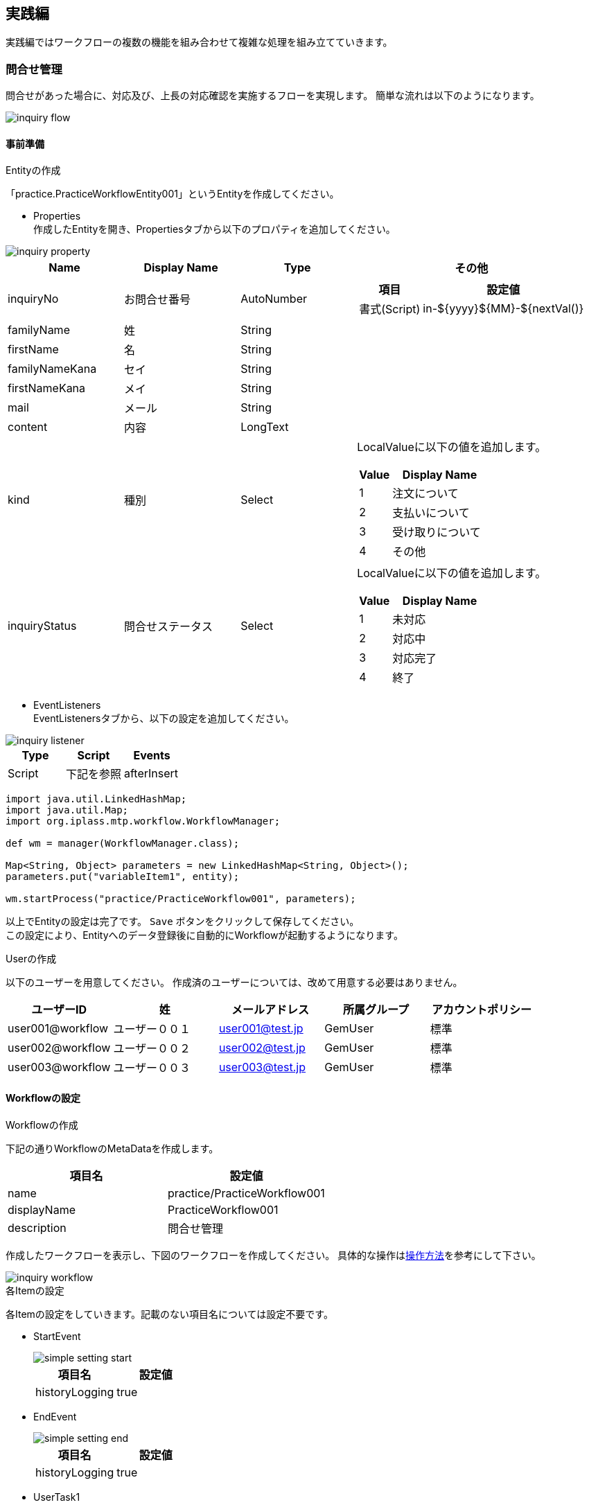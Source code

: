 [[practice]]
== 実践編
実践編ではワークフローの複数の機能を組み合わせて複雑な処理を組み立てていきます。

[[inquiry]]
=== 問合せ管理

問合せがあった場合に、対応及び、上長の対応確認を実施するフローを実現します。
簡単な流れは以下のようになります。

image::images/inquiry_flow.png[]

[[inquiry_preparation]]
==== 事前準備
.Entityの作成
「practice.PracticeWorkflowEntity001」というEntityを作成してください。

* Properties +
作成したEntityを開き、Propertiesタブから以下のプロパティを追加してください。

image::images/inquiry_property.png[]

[cols="1,1,1,2a", options="header"]
|===
|Name|Display Name|Type|その他
|inquiryNo|お問合せ番号|AutoNumber|[cols="1,2", options="header"]
!===
!項目!設定値
!書式(Script)!in-${yyyy}${MM}-${nextVal()}
!===
|familyName|姓|String|
|firstName|名|String|
|familyNameKana|セイ|String|
|firstNameKana|メイ|String|
|mail|メール|String|
|content|内容|LongText|
|kind|種別|Select|LocalValueに以下の値を追加します。 +
[cols="1,3", options="header"]
!===
!Value!Display Name
!1!注文について
!2!支払いについて
!3!受け取りについて
!4!その他
!===
|inquiryStatus|問合せステータス|Select|LocalValueに以下の値を追加します。 +
[cols="1,3", options="header"]
!===
!Value!Display Name
!1!未対応
!2!対応中
!3!対応完了
!4!終了
!===
|===

* EventListeners +
EventListenersタブから、以下の設定を追加してください。

image::images/inquiry_listener.png[]

[options="header"]
|===
|Type|Script|Events
|Script|下記を参照|afterInsert
|===

[source,groovy]
----
import java.util.LinkedHashMap;
import java.util.Map;
import org.iplass.mtp.workflow.WorkflowManager;

def wm = manager(WorkflowManager.class);

Map<String, Object> parameters = new LinkedHashMap<String, Object>();
parameters.put("variableItem1", entity);

wm.startProcess("practice/PracticeWorkflow001", parameters);
----

以上でEntityの設定は完了です。 `Save` ボタンをクリックして保存してください。 +
この設定により、Entityへのデータ登録後に自動的にWorkflowが起動するようになります。

.Userの作成
以下のユーザーを用意してください。
作成済のユーザーについては、改めて用意する必要はありません。

[options="header"]
|===
|ユーザーID|姓|メールアドレス|所属グループ|アカウントポリシー
|user001@workflow|ユーザー００１|user001@test.jp|GemUser|標準
|user002@workflow|ユーザー００２|user002@test.jp|GemUser|標準
|user003@workflow|ユーザー００３|user003@test.jp|GemUser|標準
|===

[[inquiry_setting]]
==== Workflowの設定
.Workflowの作成

下記の通りWorkflowのMetaDataを作成します。

[options="header"]
|===
|項目名|設定値
|name|practice/PracticeWorkflow001
|displayName|PracticeWorkflow001
|description|問合せ管理
|===

作成したワークフローを表示し、下図のワークフローを作成してください。
具体的な操作は<<operation_method,操作方法>>を参考にして下さい。

image::images/inquiry_workflow.png[]

.各Itemの設定
各Itemの設定をしていきます。記載のない項目名については設定不要です。

* StartEvent +
+
image::images/simple_setting-start.png[]
+
[options="header"]
|===
|項目名|設定値
|historyLogging|true
|===

* EndEvent +
+
image::images/simple_setting-end.png[]
+
[options="header"]
|===
|項目名|設定値
|historyLogging|true
|===

* UserTask1 +
+
image::images/inquiry_setting-task1.png[]
+
[options="header"]
|===
|項目名|設定値
|historyLogging|true
|assignRule|assignRule参照
|taskResultStatus|taskResultStatus参照
|userTaskName|お問合せ対応:${variableItem1.inquiryNo}
|===
+
image::images/inquiry_setting-usertaskname.png[]

** assignRule +
+
[options="header"]
|===
|項目名|設定値
|タイプ|ById
|適用フロー名|*
|割当種別|ALL
|完了条件|ANYONE
|定義形式|EQL
|ID取得ロジック|state = 'V'
|===

** taskResultStatus +
+
[options="header"]
|===
|項目名|設定値
|name|ok
|displayName|完了
|===

* UpdateEntityTask1 +
+
image::images/inquiry_setting-task2.png[]
+
[cols="1,2a", options="header"]
|===
|項目名|設定値
|historyLogging|true
|variableName|variableItem1
.3+|updateRule|[options="header"]
!===
!項目名!設定値
!タイプ!property
!プロパティ名!inquiryStatus
!更新値!3
!===
|===

* UserTask2 +
+
image::images/inquiry_setting-task3.png[]
+
[options="header"]
|===
|項目名|設定値
|historyLogging|true
|assignRule|assignRule参照
|taskResultStatus|taskResultStatus参照
|userTaskName|お問合せ対応の承認:${variableItem1.inquiryNo}
|===

** assignRule +
+
[options="header"]
|===
|項目名|設定値
|タイプ|ById
|適用フロー名|*
|割当種別|ANYONE
|完了条件|ANYONE
|定義形式|EQL
|ID取得ロジック|state = 'V'
|===

** taskResultStatus +
+
[options="header"]
|===
|項目名|設定値
|name|ok
|displayName|承認
|===
+
[options="header"]
|===
|項目名|設定値
|name|ng
|displayName|差し戻し
|===

* SequenceFlow(UserTask2 → UpdateEntityTask3) +
+
image::images/inquiry_setting-flow1.png[]
+
承認の場合のフローになります。
+
[options="header"]
|===
|項目名|設定値
|nodeResultStatus|ok
|===

* SequenceFlow(UserTask2 → UpdateEntityTask2) +
+
image::images/inquiry_setting-flow2.png[]
+
差し戻しの場合のフローになります。
+
[options="header"]
|===
|項目名|設定値
|nodeResultStatus|ng
|===

* UpdateEntityTask2 +
+
image::images/inquiry_setting-task4.png[]
+
[cols="1,2a", options="header"]
|===
|項目名|設定値
|historyLogging|true
|variableName|variableItem1
.3+|updateRule|[options="header"]
!===
!項目名!設定値
!タイプ!property
!プロパティ名!inquiryStatus
!更新値!2
!===
|===

* UpdateEntityTask3 +
+
image::images/inquiry_setting-task5.png[]
+
[cols="1,2a", options="header"]
|===
|項目名|設定値
|historyLogging|true
|variableName|variableItem1
.3+|updateRule|[options="header"]
!===
!項目名!設定値
!タイプ!property
!プロパティ名!inquiryStatus
!更新値!4
!===
|===
+
以上でWorkflowの設定は完了です。 `Save` ボタンをクリックして保存してください。 

ここまででWorkflow利用準備が完了しました。
次項からはWorkflowを利用してみましょう。

==== Workflowの利用
.Workflowの起動
管理者アカウントでログインし、「practice.PracticeWorkflowEntity001」にデータを登録することでWorkflowが自動的に起動します。

.Workflowのステータス確認
<<simple_tasklist, 単純な承認>>と同様にワークフローを確認してください。

.UserTaskの操作
担当者になっている任意のユーザー（user001@workflow 等）でログインし、 `完了` ボタンをクリックします。

image::images/inquiry_detail.png[]

MYタスクには表示されなくなります。
「作成したタスク」を選択してください。
担当者が自分ではなくなっていることが確認できます。

image::images/inquiry_mytask.png[]

担当者になっているユーザーでログインし、 `承認` ボタンをクリックしてタスクを完了させます。

image::images/inquiry_detail2.png[]

完了したタスクを確認すると、以下のようになっていると思います。

image::images/inquiry_detail3.png[]

以上が問合せ管理Workflowとなります。

[[delivery]]
=== 配送管理

キューを利用した割り当て処理を行うワークフローを作成します。

image::images/delivery_flow.png[]

[[delivery_preparation]]
==== 事前準備
.Entityの作成
「practice.PracticeWorkflowEntity002」というEntityを準備しておいてください。

* Properties +
作成したEntityを開き、Propertiesタブから以下のプロパティを追加してください。

image::images/delivery_property.png[]

[cols="1,1,1,2a", options="header"]
|===
|Name|Display Name|Type|その他
|settlementNo|請求番号|AutoNumber|[cols="1,2", options="header"]
!===
!項目!設定値
!書式(Script)!se-${yyyy}${MM}-${nextVal()}
!===
|settlementStatus|請求状況|Select|LocalValueに以下の値を追加します。 +
[cols="1,3", options="header"]
!===
!Value!Display Name
!1!入金前
!2!配送完了
!3!配送不可
!===
|deliverGoodsDate|納品予定日|Date|
|orderMail|メール|String|
|===

* EventListeners +
EventListenersタブから、以下の設定を追加してください。

image::images/delivery_listener.png[]

[options="header"]
|===
|Type|Script|Events
|Script|下記を参照|afterInsert
|===

[source,groovy]
----
import java.util.LinkedHashMap;
import java.util.Map;
import org.iplass.mtp.workflow.WorkflowManager;

def wm = manager(WorkflowManager.class);

Map<String, Object> parameters = new LinkedHashMap<String, Object>();
parameters.put("variableItem1", entity);
parameters.put("variableItem2", entity.orderMail);
wm.startProcess("practice/PracticeWorkflow002", parameters);
----

以上でEntityの設定は完了です。 `Save` ボタンをクリックして保存してください。 +
この設定により、Entityへのデータ登録後に自動的にWorkflowが起動するようになります。

[[create_user_task_queue]]
.UserTaskQueueの作成
今回はUserTaskQueueを利用します。
UserTaskQueueとは、ユーザーに直接タスクを割り当てずに、キューにタスクをプールする方法です。

以下の手順を実施し、事前にUserTaskQueueを利用するためのデータを登録しておきます。

. AdminConsole +
View Components配下にあるMenuから、EntityMenuItemを右クリックして以下のメニューを作成し、Menu Treeに設置します。
+
image::images/delivery_queue_setting_admin_console.png[]
+
[options="header"]
|===
|項目名|設定値
|name|mtp/workflow/UserTaskQueue
|displayName|UserTaskQueue
|entity|mtp.workflow.UserTaskQueue
|===
+
. GEM画面 +
GEMのトップ画面を更新し、追加したUserTaskQueueのメニュー画面から以下のデータを新規登録してください。
+
image::images/delivery_queue_setting_gem.png[]
+
[options="header"]
|===
|項目名|設定値
|基本項目.名前|practiceWorkflowQueue002
|オブジェクト情報.コード|practiceWorkflowQueue002
|===

.Userの作成
以下のユーザーを用意してください。
作成済のユーザーについては、改めて用意する必要はありません。

[options="header"]
|===
|ユーザーID|姓|メールアドレス|所属グループ|アカウントポリシー
|user001@workflow|ユーザー００１|user001@test.jp|GemUser|標準
|user002@workflow|ユーザー００２|user002@test.jp|GemUser|標準
|user003@workflow|ユーザー００３|user003@test.jp|GemUser|標準
|===

.MailTemplateの作成
以下の2つのMailTemplateを用意してください。

* practice/PracticeWorkflow002_001

image::images/delivery_edit-mailtemplate1.png[]

* practice/PracticeWorkflow002_002

image::images/delivery_edit-mailtemplate2.png[]

[options="header"]
|===
|Name|Display Name|Description
|practice/PracticeWorkflow002_001|PracticeWorkflow002_001|ご注文の確認
|practice/PracticeWorkflow002_002|PracticeWorkflow002_002|ご注文の発送
|===

件名、メッセージ内容は任意に設定して下さい。

.Commandの作成
以下のコマンドを用意してください。

* practice/PracticeWorkflowCommand002

image::images/delivery_edit-command.png[]

[options="header"]
|===
|Name|Display Name|Description|Type|Command Attribute
|practice/PracticeWorkflowCommand002|PracticeWorkflowCommand002|請求更新コマンド|Script|下記を参照
|===

[source,groovy]
----
import org.iplass.mtp.entity.UpdateOption;
import org.iplass.mtp.entity.SelectValue;
import org.iplass.mtp.impl.core.ExecuteContext;

def settlement = request.getAttribute("variableItem1");

// 請求状況
settlement.setValue("settlementStatus", new SelectValue("2"));

// 納品予定日
settlement.setValue("deliverGoodsDate", ExecuteContext.getCurrentContext().getCurrentTimestamp());

UpdateOption option = new UpdateOption(false);
option.setUpdateProperties("settlementStatus", "deliverGoodsDate");
em.update(settlement, option);
----

[[delivery_setting]]
==== Workflowの設定
.Workflowの作成
下記の通りWorkflowのMetaDataを作成します。

[options="header"]
|===
|項目名|設定値
|name|practice/PracticeWorkflow002
|displayName|PracticeWorkflow002
|description|配送管理
|===

作成したワークフローを表示し、下図のワークフローを作成してください。
具体的な操作は<<operation_method,操作方法>>を参考にして下さい。

image::images/delivery_workflow.png[]

.各Itemの設定
各Itemの設定をしていきます。
記載のない項目名については設定不要です。

* StartEvent +
+
image::images/simple_setting-start.png[]
+
[options="header"]
|===
|項目名|設定値
|historyLogging|true
|===

* EndEvent +
+
image::images/simple_setting-end.png[]
+
[options="header"]
|===
|項目名|設定値
|historyLogging|true
|===

* VariableItem2 +
+
image::images/delivery_setting-variable.png[]
+
[options="header"]
|===
|項目名|設定値
|name|variableItem2
|displayName|VariableItem2
|===
+
※今回はメール送信先を保持するためにEntityDataとは別にVariableItemを利用します。

* MailTask1 +
+
image::images/delivery_setting-task1.png[]
+
[cols="1,2a", options="header"]
|===
|項目名|設定値
|historyLogging|true
|mailTemplateName|practice/PracticeWorkflow002_001
.2+|to|[options="header"]
!===
!項目名!設定値
!定義形式!SCRIPT
!to取得ロジック!variableItem2
!===
|===

* UserTask1 +
+
image::images/delivery_setting-task2.png[]
+
[options="header"]
|===
|項目名|設定値
|historyLogging|true
|assignRule|assignRule参照
|taskResultStatus|taskResultStatus参照
|userTaskName|配送処理：${variableItem1.settlementNo}
|===
+
image::images/delvery_setting-usertaskname.png[]

** assignRule +
+
[options="header"]
|===
|項目名|設定値
|タイプ|ToQueue
|適用フロー名|*
|割当種別|ANYONE
|完了条件|ANYONE
|QueueCode取得ロジック|return "practiceWorkflowQueue002";
|===
+
今まで同様assignRuleを設定します。
今回はQueueを利用します。
下図のような設定にして下さい。
+
image::images/delivery_setting-assignrule.png[]
+
なお、事前準備の<<create_user_task_queue, UserTaskQueue登録作業>>が完了していない場合、ワークフロー実行時にエラーとなります。

** taskResultStatus +
+
[options="header"]
|===
|項目名|設定値
|name|ok
|displayName|配送完了
|===
+
[options="header"]
|===
|項目名|設定値
|name|ng
|displayName|配送不可
|===

* SequenceFlow(UserTask1 → CommandTask1) +
+
image::images/delivery_setting-flow1.png[]
+
配送完了の場合のフローになります。
+
[options="header"]
|===
|項目名|設定値
|nodeResultStatus|ok
|===

* SequenceFlow(UserTask1 → UpdateEntityTask1) +
+
image::images/delivery_setting-flow2.png[]
+
配送不可の場合のフローになります。
+
[options="header"]
|===
|項目名|設定値
|nodeResultStatus|ng
|===

* UpdateEntityTask1 +
+
image::images/delivery_setting-task3.png[]
+
[cols="1,2a", options="header"]
|===
|項目名|設定値
|historyLogging|true
|variableName|variableItem1
.3+|updateRule|[options="header"]
!===
!項目名!設定値
!タイプ!property
!プロパティ名!settlementStatus
!更新値!3
!===
|===

* CommandTask1 +
+
image::images/delivery_setting-task4.png[]
+
[options="header"]
|===
|項目名|設定値
|historyLogging|true
|commandConfig|practice/PracticeWorkflowCommand002
|===

* MailTask2 +
+
image::images/delivery_setting-task5.png[]
+
[cols="1,2a", options="header"]
|===
|項目名|設定値
|historyLogging|true
|mailTemplateName|practice/PracticeWorkflow002_002
.2+|to|[options="header"]
!===
!項目名!設定値
!定義形式!SCRIPT
!to取得ロジック!variableItem2
!===
|===
+
以上でWorkflowの設定は完了です。 `Save` ボタンをクリックして保存してください。 

ここまででWorkflow利用準備が完了しました。
次項からはWorkflowを利用してみましょう。

==== Workflowの利用
.Workflowの起動
管理者アカウントでログインし、「practice.PracticeWorkflowEntity002」にデータを登録することでWorkflowが自動的に起動します。 +
メール送信確認のため、メールの項目には必ず値を設定してください。

登録と同時にメールが送信されます。

.Workflowのステータス確認
<<simple_tasklist, 単純な承認>>と同様にワークフローを確認してください。

.UserTaskの操作
管理者アカウントのトップ画面から、作成したタスクを確認します。

image::images/delivery_tasklist1.png[]

今回は割り当てをユーザーではなくタスクキューにしている為、自動でMYタスクには入りません。 +
ユーザーID: user001@workflowでログインし、全てのタスクから対象タスクの割当を行います。

image::images/delivery_tasklist2.png[]

MYタスクをみると割り当て済みになってることが確認できます。

image::images/delivery_tasklist3.png[]

MYタスクの編集リンクをクリックし、タスク処理を実施します。

image::images/delivery_detail.png[]

今回は `配送完了` ボタンをクリックします。
完了と同時にメールが送信されます。
なお、タスク処理において配送不可をクリックした場合は請求状況が配送不可として扱われます。

image::images/delivery_view.png[]

以上が配送管理Workflowとなります。

[[proceedings]]
=== 議事録承認

データのロック機能を利用して、議事録の承認後に変更できないようにします。

image::images/approval_flow.png[]

通知ありのフローではタスク完了後にメール送信タスクを実行します。

[[proceedings_preparation]]
==== 事前準備
.Entityの作成
「practice.PracticeWorkflowEntity003」というEntityを準備しておいてください。

* Properties +
作成したEntityを開き、Propertiesタブから以下のプロパティを追加してください。

image::images/approval_property.png[]

[cols="1,1,1,1,2a", options="header"]
|===
|Name|Display Name|Type|multiple|その他
|minutes|議事録|Binary|1|
|members|回覧先|Reference|*|!===
!項目!設定値
!参照エンティティ!mtp.auth.User
!===
|authorizerList|承認者リスト|Binary|1|
|===

以上でEntityの設定は完了です。 `Save` ボタンをクリックして保存してください。

.Userの作成
以下のユーザーを用意してください。
作成済のユーザーについては、改めて用意する必要はありません。

[options="header"]
|===
|ユーザーID|姓|メールアドレス|所属グループ|アカウントポリシー
|user001@workflow|ユーザー００１|user001@test.jp|GemUser|標準
|user002@workflow|ユーザー００２|user002@test.jp|GemUser|標準
|user003@workflow|ユーザー００３|user003@test.jp|GemUser|標準
|===

.MailTemplateの作成
以下のMailTemplateを用意してください。

[options="header"]
|===
|Name|Display Name|Description
|practice/PracticeWorkflow003_001|PracticeWorkflow003_001|議事録提出通知
|practice/PracticeWorkflow003_002|PracticeWorkflow003_002|承認/否認依頼通知
|practice/PracticeWorkflow003_003|PracticeWorkflow003_003|承認通知
|practice/PracticeWorkflow003_004|PracticeWorkflow003_004|否認通知
|practice/PracticeWorkflow003_005|PracticeWorkflow003_005|完了通知
|===

件名、メッセージ内容は任意に設定して下さい。

.Commandの作成
以下のコマンドを用意してください。

[cols="4,3,2,1,2a", options="header"]
|===
|Name|Display Name|Description|Type|Script
|practice/PracticeWorkflowCommand003_001|PracticeWorkflowCommand003_001|自動承認処理|Script|<<practice_command003_001, 下記を参照>>
|practice/PracticeWorkflowCommand003_002|PracticeWorkflowCommand003_002|承認者リスト作成処理|Script|<<practice_command003_002, 下記を参照>>
|practice/PracticeWorkflowCommand003_003|PracticeWorkflowCommand003_003|凍結処理|Script|<<practice_command003_003, 下記を参照>>
|===

[[practice_command003_001]]
* practice/PracticeWorkflowCommand003_001(自動承認処理) +
回覧先セットで登録された承認対象者が一定期間（タイマー設定）「承認しなかった場合」も自動的に「承認」とする為の処理です。
タイマーで設定された期間が過ぎた場合に本コマンドが実行されます。

[source,groovy]
----
import org.iplass.mtp.entity.query.Query;
import org.iplass.mtp.entity.query.condition.predicate.Equals;
import org.iplass.mtp.entity.EntityManager;
import org.iplass.mtp.entity.SearchResult;
import org.iplass.mtp.entity.SelectValue;
import org.iplass.mtp.entity.UpdateOption;
import org.iplass.mtp.workflow.Assignment;
import org.iplass.mtp.workflow.UserTask;

System.out.println("### START PracticeWorkflowCommand003_001");

// コンテキストからworkflowのoidを取得
def workflowId = request.workflowInstanceId;

// UserTaskのdefinitionKeyを生成（ワークフロー定義名 + ユーザータスク定義名 + ワークフローID）
def definitionKey = "practice/PracticeWorkflow003-" + "userTask3-" + workflowId;

// UserTaskを取得
Query taskQuery = new Query()
    .selectAll("mtp.workflow.UserTask", false, false)
    .from("mtp.workflow.UserTask").where(new Equals("definitionKey", definitionKey));

UserTask userTask = (UserTask) em.searchEntity(taskQuery).getFirst();
String userTaskOid = userTask.getOid();

// UserTask.oidからAssignmentを取得
Query assignmentQuery = new Query()
    .selectAll("mtp.workflow.Assignment", false, false)
    .from("mtp.workflow.Assignment")
    .where(new Equals("task.oid", userTaskOid));
SearchResult<Assignment> assignment = em.searchEntity(assignmentQuery);

for (Assignment e : assignment) {
  String assignState = e.getAssignState().getValue();
  System.out.println("assignState : " + assignState);

  // Assignmentのうちタスクが処理されていないものはすべて完了に更新する
  if ("ASSIGNED".equals(assignState)) {
    UpdateOption option = new UpdateOption();
    option.setUpdateProperties("assignState", "taskResult", "comment");
    e.setAssignState(new SelectValue("COMPLETED"));
    e.setComment("自動承認");
    e.setTaskResult("ok");
    em.update(e, option);
  }
}
----

[[practice_command003_002]]
* practice/PracticeWorkflowCommand003_002(承認者リスト作成処理) +
「承認」したユーザー（自動承認含む）のみを取得し、CSVファイルを作成します。
また、作成したファイルを議事録ワークフロー用エンティティに登録する処理です。

[source,groovy]
----
import org.iplass.mtp.entity.query.Query;
import org.iplass.mtp.entity.query.condition.predicate.Equals;
import org.iplass.mtp.entity.BinaryReference;
import org.iplass.mtp.entity.EntityManager;
import org.iplass.mtp.entity.SearchResult;
import org.iplass.mtp.entity.UpdateOption;
import org.iplass.mtp.workflow.Assignment;
import org.iplass.mtp.workflow.UserTask;

import java.io.ByteArrayInputStream;
import java.io.InputStream;
import java.io.IOException;

System.out.println("### PracticeWorkflowCommand003_002");

// コンテキストからwokrflowのoidを取得
def workflowId = request.workflowInstanceId;
System.out.println("### workflowId : " + workflowId);

// UserTaskのdefinitionKeyを生成（ワークフロー定義名 + ユーザータスク定義名 + ワークフローID）
def definitionKey = "practice/PracticeWorkflow003-" + "userTask3-" + workflowId;

// UserTaskを取得
Query taskQuery = new Query()
    .selectAll("mtp.workflow.UserTask", false, false)
    .from("mtp.workflow.UserTask")
    .where(new Equals("definitionKey", definitionKey));

UserTask userTask = (UserTask) em.searchEntity(taskQuery).getFirst();
String userTaskOid = userTask.getOid();

// UserTask.oidからAssignmentを取得
Query AssignmentQuery = new Query()
    .selectAll("mtp.workflow.Assignment", false, true)
    .from("mtp.workflow.Assignment")
    .where(new Equals("task.oid", userTaskOid));

SearchResult<Assignment> assignment = em.searchEntity(AssignmentQuery);

// 承認者リスト作成
def authorizerList = "";
for (Assignment e : assignment) {
    if ("ok".equals(e.taskResult)) {
        authorizerList = authorizerList + e.user.name + "\r\n";
    }
}

// BinaryReferenceを利用するためのInputStreamを承認者情報のStringから作成
InputStream is = new ByteArrayInputStream(authorizerList.getBytes());

// BinaryReferenceの作成
BinaryReference br = em.createBinaryReference("承認者リスト.csv", "text/csv", is);

// Streamをclose
try {
  is.close();
} catch (IOException e) {
  e.printStackTrace();
}

// Entityの操作
def entity = request.getAttribute("variableItem1");
entity.setValue("authorizerList", br);

// 更新
UpdateOption option = new UpdateOption();
option.setUpdateProperties("authorizerList");
em.update(entity, option);
----

[[practice_command003_003]]
* practice/PracticeWorkflowCommand003_003(凍結処理) +
登録した議事録、回覧先ユーザー、承認者リストを更新できないようにロックする処理です。

[source,groovy]
----
import org.iplass.mtp.entity.query.Query;
import org.iplass.mtp.entity.query.condition.predicate.Equals;
import org.iplass.mtp.entity.EntityManager;
import org.iplass.mtp.entity.UpdateOption;

System.out.println("### PracticeWorkflowCommand003_003");

// コンテキストからworkflowのoidを取得
def workflowId = request.workflowInstanceId;

// workflowIdからWorkflowTargetを取得
Query workflowTargetQuery = new Query()
    .select("targetEntityOid")
    .from("mtp.workflow.WorkflowTarget")
    .where(new Equals("workflow.oid", workflowId));

def workflowTarget = em.searchEntity(workflowTargetQuery).getFirst();

// 凍結対象エンティティ
def entity = em.lockByUser(workflowTarget.targetEntityOid, "practice.PracticeWorkflowEntity003");
----

[[proceedings_setting]]
==== Workflowの設定
.Workflowの作成
下記の通りWorkflowのMetaDataを作成します。

[options="header"]
|===
|項目名|設定値
|name|practice/PracticeWorkflow003
|displayName|PracticeWorkflow003
|description|議事録承認
|===

作成したワークフローを表示し、下図のワークフローを作成してください。
具体的な操作は<<operation_method,操作方法>>を参考にして下さい。

image::images/approval_workflow.png[]

.各Itemの設定
各Itemの設定をしていきます。記載のない項目名については設定不要です。

* UserTask1 +
+
image::images/approval_setting-task1.png[]
+
[options="header"]
|===
|項目名|設定値
|assignRule|assignRule参照
|taskResultStatus|taskResultStatus参照
|===

** assignRule +
+
[options="header"]
|===
|項目名|設定値
|タイプ|ById
|適用フロー名|*
|割当種別|ANYONE
|完了条件|ANYONE
|定義形式|STRING
|ID取得ロジック|authorizer@workflow
|===

** taskResultStatus +
+
[options="header"]
|===
|項目名|設定値
|name|post
|displayName|議事録提出
|===

* MailTask1 +
+
image::images/approval_setting-task2.png[]
+
[cols="1,2a", options="header"]
|===
|項目名|設定値
|mailTemplateName|practice/PracticeWorkflow003_001
.2+|to|[options="header"]
!===
!項目名!設定値
!定義形式!STRING
!to取得ロジック!任意のアドレス
!===
|===

* UserTask2 +
+
image::images/approval_setting-task3.png[]
+
[options="header"]
|===
|項目名|設定値
|assignRule|assignRule参照
|taskResultStatus|taskResultStatus参照
|===

** assignRule +
+
[options="header"]
|===
|項目名|設定値
|タイプ|ById
|適用フロー名|*
|割当種別|ALL
|完了条件|ANYONE
|定義形式|STRING
|ID取得ロジック|authorizer@workflow
|===

** taskResultStatus +
+
[options="header"]
|===
|項目名|設定値
|name|memberset
|displayName|回覧先セット
|===
+
[options="header"]
|===
|項目名|設定値
|name|ngminutes
|displayName|議事録差し戻し
|===

* MailTask2 +
+
image::images/approval_setting-task4.png[]
+
[cols="1,2a", options="header"]
|===
|項目名|設定値
|mailTemplateName|practice/PracticeWorkflow003_002
.2+|to|[options="header"]
!===
!項目名!設定値
!定義形式!STRING
!to取得ロジック!任意のアドレス
!===
|===

* IntermediateTimerEvent1 +
+
image::images/approval_setting-event1.png[]
+
[cols="1,2a", options="header"]
|===
|項目名|設定値
|timer|[options="header"]
!===
!項目名!設定値
!Timer Type!Delay
!Timer Unit!Minuites
!Delay Expression!"3"
!===
|===

* CommandTask1 +
+
image::images/approval_setting-task5.png[]
+
[options="header"]
|===
|項目名|設定値
|commandConfig|practice/PracticeWorkflowCommand003_001
|===

* UserTask3 +
+
image::images/approval_setting-task6.png[]
+
[options="header"]
|===
|項目名|設定値
|assignRule|assignRule参照
|taskResultStatus|taskResultStatus参照
|===

** assignRule +
+
[options="header"]
|===
|項目名|設定値
|タイプ|ById
|適用フロー名|*
|割当種別|ALL
|完了条件|VOTE
|定義形式|SCRIPT
|ID取得ロジック|下記コード参照
|===
+
対象EntityのmembersにセットされたアカウントIDを取得しています。
+
[source,groovy]
----
import org.iplass.mtp.entity.query.Query;
import org.iplass.mtp.entity.query.condition.predicate.Equals;
import org.iplass.mtp.entity.EntityManager;

Query membersQuery = new Query()
    .select("members.accountId")
    .from("practice.PracticeWorkflowEntity003")
    .where(new Equals("oid", variableItem1.oid));

def em = manager(EntityManager.class);
def members = em.searchEntity(membersQuery).getList();

def result = [];
int cnt = 0;
for (def e : members) {
    System.out.println(e.members.accountId);
    result[cnt] = e.members.accountId;
    cnt ++;
}

return result;
----

** taskResultStatus +
+
[options="header"]
|===
|項目名|設定値
|name|ok
|displayName|承認
|===
+
[options="header"]
|===
|項目名|設定値
|name|ng
|displayName|否認
|===

* MailTask3 +
+
image::images/approval_setting-task7.png[]
+
[cols="1,2a", options="header"]
|===
|項目名|設定値
|mailTemplateName|practice/PracticeWorkflow003_003
.2+|to|[options="header"]
!===
!項目名!設定値
!定義形式!STRING
!to取得ロジック!任意のアドレス
!===
|===

* MailTask4 +
+
image::images/approval_setting-task8.png[]
+
[cols="1,2a", options="header"]
|===
|項目名|設定値
|mailTemplateName|practice/PracticeWorkflow003_004
.2+|to|[options="header"]
!===
!項目名!設定値
!定義形式!STRING
!to取得ロジック!任意のアドレス
!===
|===

* CommandTask2 +
+
image::images/approval_setting-task9.png[]
+
[options="header"]
|===
|項目名|設定値
|commandConfig|practice/PracticeWorkflowCommand003_002
|===

* CommandTask3 +
+
image::images/approval_setting-task10.png[]
+
[options="header"]
|===
|項目名|設定値
|commandConfig|practice/PracticeWorkflowCommand003_003
|===

* MailTask5 +
+
image::images/approval_setting-task11.png[]
+
[cols="1,2a", options="header"]
|===
|項目名|設定値
|mailTemplateName|practice/PracticeWorkflow003_005
.2+|to|[options="header"]
!===
!項目名!設定値
!定義形式!STRING
!to取得ロジック!任意のアドレス
!===
|===

* SequenceFlow(UserTask2 → UserTask1) +
+
image::images/approval_setting-flow1.png[]
+
議事録差し戻しの場合のフローになります。
+
[options="header"]
|===
|項目名|設定値
|nodeResultStatus|ngminutes
|===

* SequenceFlow(UserTask2 → SP) +
+
image::images/approval_setting-flow4.png[]
+
回覧先セット（承認ルート）の場合のフローになります。
+
[options="header"]
|===
|項目名|設定値
|nodeResultStatus|memberset
|===

* SequenceFlow(UserTask3 → MailTask4 → UserTask2) +
+
image::images/approval_setting-flow2.png[]
+
否認の場合のフローになります。
+
[options="header"]
|===
|項目名|設定値
|nodeResultStatus|ng
|===

* SequenceFlow(UserTask3 → MailTask3) +
+
image::images/approval_setting-flow3.png[]
+
[options="header"]
|===
|項目名|設定値
|nodeResultStatus|ok
|===
+
以上でWorkflowの設定は完了です。 `Save` ボタンをクリックして保存してください。

.EntityViewの設定
ここからは今までの操作で作成したWorkflowを実施に利用するための準備となります。

* DetailFormViewの設定 +
<<proceedings_preparation, 事前準備>>で作成した「practice.PracticeWorkflowEntity003」の「DetailLayout」を開き、
<<simple_setting-detailview, 単純な承認>>と同様に標準ロードを実施後、以下を設定してください。
+
[options="header"]
|===
|項目名|設定値
|ワークフロー定義名|practice/PracticeWorkflow003
|ワークフロー変数名|variableItem1
|ボタン表示名|議事録ワークフロー起動
|プロセス実行中のメッセージ|議事録ワークフロー実行中です。
|===

* SearchLayoutの設定 +
「practice.PracticeWorkflowEntity003」の「SearchLayout」を開き、標準ロードを実施後に保存してください。

ここまででWorkflow利用準備が完了しました。
次項からはWorkflowを利用してみましょう。

==== Workflowの利用
.Workflowの起動
管理者アカウントでログインし<<simple_startworkflow, 単純な承認>>と同様にEntityに任意のデータを作成後、ワークフローを起動してください。 +
オブジェクト情報は後述の手順で追加するため、ここでは未設定の状態にしておきます。

image::images/approval_startprocess.png[]

.Workflowのステータス確認
<<simple_tasklist, 単純な承認>>と同様にワークフローを確認してください。

[[approval_create-data]]
.UserTaskの操作
ユーザーID: authorizer@workflow でログインし、
トップ画面のタスク一覧にあるuserTask1の「編集」リンクをクリックします。
表示された「タスク処理」の編集画面にある「タスク対象データ」内のリンクをクリックするとEntity詳細画面がダイアログ表示されるので、 `編集` ボタンをクリックします。

表示された編集画面で、議事録に任意のファイル（docx、xlsx、txtなど）を登録して保存してください。
その後、「タスク処理」の編集画面で任意のコメントを入力し、 `議事録提出` ボタンをクリックしてフローを進めてください。

image::images/approval_create-data.png[]

`議事録提出` ボタンをクリックした時点でメール通知がされます。

回覧先を登録し、回覧先セットを実施します。 

ユーザーID: authorizer@workflowでログインし、
トップ画面のタスク一覧にあるuserTask2の「編集」リンクをクリックします。 +
<<approval_create-data, 議事録の登録時>>と同様に、Entityデータの編集画面にて以下の回覧先を選択して保存します。

* user001@workflow
* user002@workflow
* user003@workflow

ここでセットしたユーザーが承認/否認実施者となります。

その後、userTask2の編集画面で任意のコメントを入力し、 `回覧先セット` ボタンをクリックしてフローを進めてください。

image::images/approval_set.png[]

`回覧先セット` ボタンをクリックした時点でメール通知がされます。

セットしたユーザーで承認するか、タイマーで設定した時間待機します。
承認判定が完了した時点でメール通知がされます。

ワークフローが完了したら、承認者リストが登録され、ロックされていることを確認します。

image::images/approval_detail.png[]

以上が議事録承認Workflowとなります。
